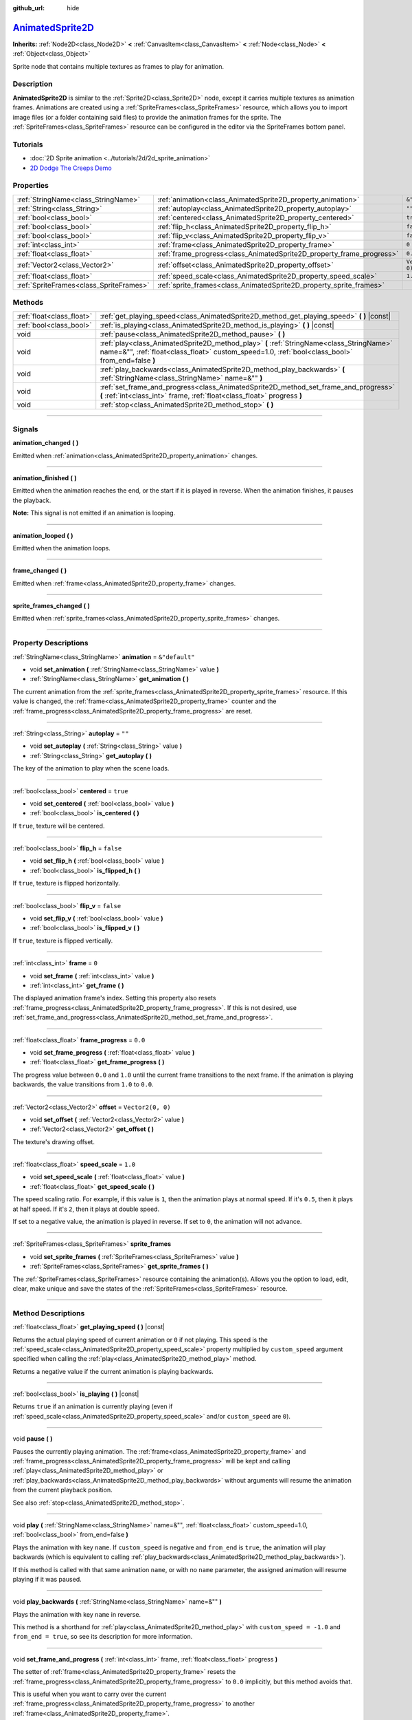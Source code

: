:github_url: hide

.. DO NOT EDIT THIS FILE!!!
.. Generated automatically from Godot engine sources.
.. Generator: https://github.com/godotengine/godot/tree/master/doc/tools/make_rst.py.
.. XML source: https://github.com/godotengine/godot/tree/master/doc/classes/AnimatedSprite2D.xml.

.. _class_AnimatedSprite2D:

`AnimatedSprite2D <https://github.com/godotengine/godot/blob/master/scene/2d/animated_sprite_2d.h#L37>`_
========================================================================================================

**Inherits:** :ref:`Node2D<class_Node2D>` **<** :ref:`CanvasItem<class_CanvasItem>` **<** :ref:`Node<class_Node>` **<** :ref:`Object<class_Object>`

Sprite node that contains multiple textures as frames to play for animation.

.. rst-class:: classref-introduction-group

Description
-----------

**AnimatedSprite2D** is similar to the :ref:`Sprite2D<class_Sprite2D>` node, except it carries multiple textures as animation frames. Animations are created using a :ref:`SpriteFrames<class_SpriteFrames>` resource, which allows you to import image files (or a folder containing said files) to provide the animation frames for the sprite. The :ref:`SpriteFrames<class_SpriteFrames>` resource can be configured in the editor via the SpriteFrames bottom panel.

.. rst-class:: classref-introduction-group

Tutorials
---------

- :doc:`2D Sprite animation <../tutorials/2d/2d_sprite_animation>`

- `2D Dodge The Creeps Demo <https://godotengine.org/asset-library/asset/515>`__

.. rst-class:: classref-reftable-group

Properties
----------

.. table::
   :widths: auto

   +-----------------------------------------+-----------------------------------------------------------------------+-------------------+
   | :ref:`StringName<class_StringName>`     | :ref:`animation<class_AnimatedSprite2D_property_animation>`           | ``&"default"``    |
   +-----------------------------------------+-----------------------------------------------------------------------+-------------------+
   | :ref:`String<class_String>`             | :ref:`autoplay<class_AnimatedSprite2D_property_autoplay>`             | ``""``            |
   +-----------------------------------------+-----------------------------------------------------------------------+-------------------+
   | :ref:`bool<class_bool>`                 | :ref:`centered<class_AnimatedSprite2D_property_centered>`             | ``true``          |
   +-----------------------------------------+-----------------------------------------------------------------------+-------------------+
   | :ref:`bool<class_bool>`                 | :ref:`flip_h<class_AnimatedSprite2D_property_flip_h>`                 | ``false``         |
   +-----------------------------------------+-----------------------------------------------------------------------+-------------------+
   | :ref:`bool<class_bool>`                 | :ref:`flip_v<class_AnimatedSprite2D_property_flip_v>`                 | ``false``         |
   +-----------------------------------------+-----------------------------------------------------------------------+-------------------+
   | :ref:`int<class_int>`                   | :ref:`frame<class_AnimatedSprite2D_property_frame>`                   | ``0``             |
   +-----------------------------------------+-----------------------------------------------------------------------+-------------------+
   | :ref:`float<class_float>`               | :ref:`frame_progress<class_AnimatedSprite2D_property_frame_progress>` | ``0.0``           |
   +-----------------------------------------+-----------------------------------------------------------------------+-------------------+
   | :ref:`Vector2<class_Vector2>`           | :ref:`offset<class_AnimatedSprite2D_property_offset>`                 | ``Vector2(0, 0)`` |
   +-----------------------------------------+-----------------------------------------------------------------------+-------------------+
   | :ref:`float<class_float>`               | :ref:`speed_scale<class_AnimatedSprite2D_property_speed_scale>`       | ``1.0``           |
   +-----------------------------------------+-----------------------------------------------------------------------+-------------------+
   | :ref:`SpriteFrames<class_SpriteFrames>` | :ref:`sprite_frames<class_AnimatedSprite2D_property_sprite_frames>`   |                   |
   +-----------------------------------------+-----------------------------------------------------------------------+-------------------+

.. rst-class:: classref-reftable-group

Methods
-------

.. table::
   :widths: auto

   +---------------------------+----------------------------------------------------------------------------------------------------------------------------------------------------------------------------------------------+
   | :ref:`float<class_float>` | :ref:`get_playing_speed<class_AnimatedSprite2D_method_get_playing_speed>` **(** **)** |const|                                                                                                |
   +---------------------------+----------------------------------------------------------------------------------------------------------------------------------------------------------------------------------------------+
   | :ref:`bool<class_bool>`   | :ref:`is_playing<class_AnimatedSprite2D_method_is_playing>` **(** **)** |const|                                                                                                              |
   +---------------------------+----------------------------------------------------------------------------------------------------------------------------------------------------------------------------------------------+
   | void                      | :ref:`pause<class_AnimatedSprite2D_method_pause>` **(** **)**                                                                                                                                |
   +---------------------------+----------------------------------------------------------------------------------------------------------------------------------------------------------------------------------------------+
   | void                      | :ref:`play<class_AnimatedSprite2D_method_play>` **(** :ref:`StringName<class_StringName>` name=&"", :ref:`float<class_float>` custom_speed=1.0, :ref:`bool<class_bool>` from_end=false **)** |
   +---------------------------+----------------------------------------------------------------------------------------------------------------------------------------------------------------------------------------------+
   | void                      | :ref:`play_backwards<class_AnimatedSprite2D_method_play_backwards>` **(** :ref:`StringName<class_StringName>` name=&"" **)**                                                                 |
   +---------------------------+----------------------------------------------------------------------------------------------------------------------------------------------------------------------------------------------+
   | void                      | :ref:`set_frame_and_progress<class_AnimatedSprite2D_method_set_frame_and_progress>` **(** :ref:`int<class_int>` frame, :ref:`float<class_float>` progress **)**                              |
   +---------------------------+----------------------------------------------------------------------------------------------------------------------------------------------------------------------------------------------+
   | void                      | :ref:`stop<class_AnimatedSprite2D_method_stop>` **(** **)**                                                                                                                                  |
   +---------------------------+----------------------------------------------------------------------------------------------------------------------------------------------------------------------------------------------+

.. rst-class:: classref-section-separator

----

.. rst-class:: classref-descriptions-group

Signals
-------

.. _class_AnimatedSprite2D_signal_animation_changed:

.. rst-class:: classref-signal

**animation_changed** **(** **)**

Emitted when :ref:`animation<class_AnimatedSprite2D_property_animation>` changes.

.. rst-class:: classref-item-separator

----

.. _class_AnimatedSprite2D_signal_animation_finished:

.. rst-class:: classref-signal

**animation_finished** **(** **)**

Emitted when the animation reaches the end, or the start if it is played in reverse. When the animation finishes, it pauses the playback.

\ **Note:** This signal is not emitted if an animation is looping.

.. rst-class:: classref-item-separator

----

.. _class_AnimatedSprite2D_signal_animation_looped:

.. rst-class:: classref-signal

**animation_looped** **(** **)**

Emitted when the animation loops.

.. rst-class:: classref-item-separator

----

.. _class_AnimatedSprite2D_signal_frame_changed:

.. rst-class:: classref-signal

**frame_changed** **(** **)**

Emitted when :ref:`frame<class_AnimatedSprite2D_property_frame>` changes.

.. rst-class:: classref-item-separator

----

.. _class_AnimatedSprite2D_signal_sprite_frames_changed:

.. rst-class:: classref-signal

**sprite_frames_changed** **(** **)**

Emitted when :ref:`sprite_frames<class_AnimatedSprite2D_property_sprite_frames>` changes.

.. rst-class:: classref-section-separator

----

.. rst-class:: classref-descriptions-group

Property Descriptions
---------------------

.. _class_AnimatedSprite2D_property_animation:

.. rst-class:: classref-property

:ref:`StringName<class_StringName>` **animation** = ``&"default"``

.. rst-class:: classref-property-setget

- void **set_animation** **(** :ref:`StringName<class_StringName>` value **)**
- :ref:`StringName<class_StringName>` **get_animation** **(** **)**

The current animation from the :ref:`sprite_frames<class_AnimatedSprite2D_property_sprite_frames>` resource. If this value is changed, the :ref:`frame<class_AnimatedSprite2D_property_frame>` counter and the :ref:`frame_progress<class_AnimatedSprite2D_property_frame_progress>` are reset.

.. rst-class:: classref-item-separator

----

.. _class_AnimatedSprite2D_property_autoplay:

.. rst-class:: classref-property

:ref:`String<class_String>` **autoplay** = ``""``

.. rst-class:: classref-property-setget

- void **set_autoplay** **(** :ref:`String<class_String>` value **)**
- :ref:`String<class_String>` **get_autoplay** **(** **)**

The key of the animation to play when the scene loads.

.. rst-class:: classref-item-separator

----

.. _class_AnimatedSprite2D_property_centered:

.. rst-class:: classref-property

:ref:`bool<class_bool>` **centered** = ``true``

.. rst-class:: classref-property-setget

- void **set_centered** **(** :ref:`bool<class_bool>` value **)**
- :ref:`bool<class_bool>` **is_centered** **(** **)**

If ``true``, texture will be centered.

.. rst-class:: classref-item-separator

----

.. _class_AnimatedSprite2D_property_flip_h:

.. rst-class:: classref-property

:ref:`bool<class_bool>` **flip_h** = ``false``

.. rst-class:: classref-property-setget

- void **set_flip_h** **(** :ref:`bool<class_bool>` value **)**
- :ref:`bool<class_bool>` **is_flipped_h** **(** **)**

If ``true``, texture is flipped horizontally.

.. rst-class:: classref-item-separator

----

.. _class_AnimatedSprite2D_property_flip_v:

.. rst-class:: classref-property

:ref:`bool<class_bool>` **flip_v** = ``false``

.. rst-class:: classref-property-setget

- void **set_flip_v** **(** :ref:`bool<class_bool>` value **)**
- :ref:`bool<class_bool>` **is_flipped_v** **(** **)**

If ``true``, texture is flipped vertically.

.. rst-class:: classref-item-separator

----

.. _class_AnimatedSprite2D_property_frame:

.. rst-class:: classref-property

:ref:`int<class_int>` **frame** = ``0``

.. rst-class:: classref-property-setget

- void **set_frame** **(** :ref:`int<class_int>` value **)**
- :ref:`int<class_int>` **get_frame** **(** **)**

The displayed animation frame's index. Setting this property also resets :ref:`frame_progress<class_AnimatedSprite2D_property_frame_progress>`. If this is not desired, use :ref:`set_frame_and_progress<class_AnimatedSprite2D_method_set_frame_and_progress>`.

.. rst-class:: classref-item-separator

----

.. _class_AnimatedSprite2D_property_frame_progress:

.. rst-class:: classref-property

:ref:`float<class_float>` **frame_progress** = ``0.0``

.. rst-class:: classref-property-setget

- void **set_frame_progress** **(** :ref:`float<class_float>` value **)**
- :ref:`float<class_float>` **get_frame_progress** **(** **)**

The progress value between ``0.0`` and ``1.0`` until the current frame transitions to the next frame. If the animation is playing backwards, the value transitions from ``1.0`` to ``0.0``.

.. rst-class:: classref-item-separator

----

.. _class_AnimatedSprite2D_property_offset:

.. rst-class:: classref-property

:ref:`Vector2<class_Vector2>` **offset** = ``Vector2(0, 0)``

.. rst-class:: classref-property-setget

- void **set_offset** **(** :ref:`Vector2<class_Vector2>` value **)**
- :ref:`Vector2<class_Vector2>` **get_offset** **(** **)**

The texture's drawing offset.

.. rst-class:: classref-item-separator

----

.. _class_AnimatedSprite2D_property_speed_scale:

.. rst-class:: classref-property

:ref:`float<class_float>` **speed_scale** = ``1.0``

.. rst-class:: classref-property-setget

- void **set_speed_scale** **(** :ref:`float<class_float>` value **)**
- :ref:`float<class_float>` **get_speed_scale** **(** **)**

The speed scaling ratio. For example, if this value is ``1``, then the animation plays at normal speed. If it's ``0.5``, then it plays at half speed. If it's ``2``, then it plays at double speed.

If set to a negative value, the animation is played in reverse. If set to ``0``, the animation will not advance.

.. rst-class:: classref-item-separator

----

.. _class_AnimatedSprite2D_property_sprite_frames:

.. rst-class:: classref-property

:ref:`SpriteFrames<class_SpriteFrames>` **sprite_frames**

.. rst-class:: classref-property-setget

- void **set_sprite_frames** **(** :ref:`SpriteFrames<class_SpriteFrames>` value **)**
- :ref:`SpriteFrames<class_SpriteFrames>` **get_sprite_frames** **(** **)**

The :ref:`SpriteFrames<class_SpriteFrames>` resource containing the animation(s). Allows you the option to load, edit, clear, make unique and save the states of the :ref:`SpriteFrames<class_SpriteFrames>` resource.

.. rst-class:: classref-section-separator

----

.. rst-class:: classref-descriptions-group

Method Descriptions
-------------------

.. _class_AnimatedSprite2D_method_get_playing_speed:

.. rst-class:: classref-method

:ref:`float<class_float>` **get_playing_speed** **(** **)** |const|

Returns the actual playing speed of current animation or ``0`` if not playing. This speed is the :ref:`speed_scale<class_AnimatedSprite2D_property_speed_scale>` property multiplied by ``custom_speed`` argument specified when calling the :ref:`play<class_AnimatedSprite2D_method_play>` method.

Returns a negative value if the current animation is playing backwards.

.. rst-class:: classref-item-separator

----

.. _class_AnimatedSprite2D_method_is_playing:

.. rst-class:: classref-method

:ref:`bool<class_bool>` **is_playing** **(** **)** |const|

Returns ``true`` if an animation is currently playing (even if :ref:`speed_scale<class_AnimatedSprite2D_property_speed_scale>` and/or ``custom_speed`` are ``0``).

.. rst-class:: classref-item-separator

----

.. _class_AnimatedSprite2D_method_pause:

.. rst-class:: classref-method

void **pause** **(** **)**

Pauses the currently playing animation. The :ref:`frame<class_AnimatedSprite2D_property_frame>` and :ref:`frame_progress<class_AnimatedSprite2D_property_frame_progress>` will be kept and calling :ref:`play<class_AnimatedSprite2D_method_play>` or :ref:`play_backwards<class_AnimatedSprite2D_method_play_backwards>` without arguments will resume the animation from the current playback position.

See also :ref:`stop<class_AnimatedSprite2D_method_stop>`.

.. rst-class:: classref-item-separator

----

.. _class_AnimatedSprite2D_method_play:

.. rst-class:: classref-method

void **play** **(** :ref:`StringName<class_StringName>` name=&"", :ref:`float<class_float>` custom_speed=1.0, :ref:`bool<class_bool>` from_end=false **)**

Plays the animation with key ``name``. If ``custom_speed`` is negative and ``from_end`` is ``true``, the animation will play backwards (which is equivalent to calling :ref:`play_backwards<class_AnimatedSprite2D_method_play_backwards>`).

If this method is called with that same animation ``name``, or with no ``name`` parameter, the assigned animation will resume playing if it was paused.

.. rst-class:: classref-item-separator

----

.. _class_AnimatedSprite2D_method_play_backwards:

.. rst-class:: classref-method

void **play_backwards** **(** :ref:`StringName<class_StringName>` name=&"" **)**

Plays the animation with key ``name`` in reverse.

This method is a shorthand for :ref:`play<class_AnimatedSprite2D_method_play>` with ``custom_speed = -1.0`` and ``from_end = true``, so see its description for more information.

.. rst-class:: classref-item-separator

----

.. _class_AnimatedSprite2D_method_set_frame_and_progress:

.. rst-class:: classref-method

void **set_frame_and_progress** **(** :ref:`int<class_int>` frame, :ref:`float<class_float>` progress **)**

The setter of :ref:`frame<class_AnimatedSprite2D_property_frame>` resets the :ref:`frame_progress<class_AnimatedSprite2D_property_frame_progress>` to ``0.0`` implicitly, but this method avoids that.

This is useful when you want to carry over the current :ref:`frame_progress<class_AnimatedSprite2D_property_frame_progress>` to another :ref:`frame<class_AnimatedSprite2D_property_frame>`.

\ **Example:**\ 


.. tabs::

 .. code-tab:: gdscript

    # Change the animation with keeping the frame index and progress.
    var current_frame = animated_sprite.get_frame()
    var current_progress = animated_sprite.get_frame_progress()
    animated_sprite.play("walk_another_skin")
    animated_sprite.set_frame_and_progress(current_frame, current_progress)



.. rst-class:: classref-item-separator

----

.. _class_AnimatedSprite2D_method_stop:

.. rst-class:: classref-method

void **stop** **(** **)**

Stops the currently playing animation. The animation position is reset to ``0`` and the ``custom_speed`` is reset to ``1.0``. See also :ref:`pause<class_AnimatedSprite2D_method_pause>`.

.. |virtual| replace:: :abbr:`virtual (This method should typically be overridden by the user to have any effect.)`
.. |const| replace:: :abbr:`const (This method has no side effects. It doesn't modify any of the instance's member variables.)`
.. |vararg| replace:: :abbr:`vararg (This method accepts any number of arguments after the ones described here.)`
.. |constructor| replace:: :abbr:`constructor (This method is used to construct a type.)`
.. |static| replace:: :abbr:`static (This method doesn't need an instance to be called, so it can be called directly using the class name.)`
.. |operator| replace:: :abbr:`operator (This method describes a valid operator to use with this type as left-hand operand.)`
.. |bitfield| replace:: :abbr:`BitField (This value is an integer composed as a bitmask of the following flags.)`
